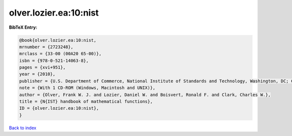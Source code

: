 olver.lozier.ea:10:nist
=======================

.. :cite:t:`olver.lozier.ea:10:nist`

.. bibliography:: ../../All.bib

**BibTeX Entry:**

.. code-block:: bibtex

   @book{olver.lozier.ea:10:nist,
   mrnumber = {2723248},
   mrclass = {33-00 (00A20 65-00)},
   isbn = {978-0-521-14063-8},
   pages = {xvi+951},
   year = {2010},
   publisher = {U.S. Department of Commerce, National Institute of Standards and Technology, Washington, DC; Cambridge University Press, Cambridge},
   note = {With 1 CD-ROM (Windows, Macintosh and UNIX)},
   author = {Olver, Frank W. J. and Lozier, Daniel W. and Boisvert, Ronald F. and Clark, Charles W.},
   title = {N{IST} handbook of mathematical functions},
   ID = {olver.lozier.ea:10:nist},
   }

`Back to index <../index>`_
